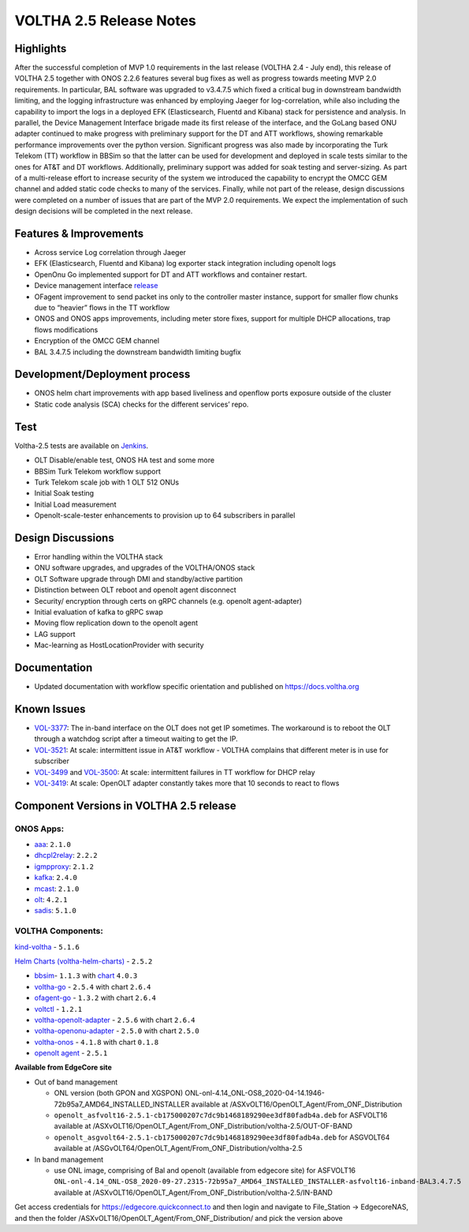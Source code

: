 VOLTHA 2.5 Release Notes
========================

Highlights
----------

After the successful completion of MVP 1.0 requirements in the last release (VOLTHA 2.4 -  July end),
this release of VOLTHA 2.5 together with ONOS 2.2.6 features several bug fixes as well as progress
towards meeting MVP 2.0 requirements. In particular, BAL software was upgraded to v3.4.7.5 which fixed
a critical bug in downstream bandwidth limiting, and the logging infrastructure was enhanced by employing
Jaeger for log-correlation, while also including the capability to import the logs in a deployed EFK
(Elasticsearch, Fluentd and Kibana) stack for persistence and analysis. In parallel, the Device Management
Interface brigade made its first release of the interface, and the GoLang based ONU adapter continued to
make progress with preliminary support for the DT and ATT workflows, showing remarkable performance
improvements over the python version. Significant progress was also made by incorporating the Turk Telekom
(TT) workflow in BBSim so that the latter can be used for development and deployed in scale tests similar to the ones
for AT&T and DT workflows. Additionally, preliminary support was added for soak testing and server-sizing. As part of a
multi-release effort to increase security of the system we introduced the capability to encrypt the OMCC GEM channel
and added static code checks to many of the services. Finally, while not part of the release, design discussions were
completed on a number of issues that are part of the MVP 2.0 requirements. We expect the implementation of such design
decisions will be completed in the next release.

Features & Improvements
-----------------------

- Across service Log correlation through Jaeger
- EFK (Elasticsearch, Fluentd and Kibana) log exporter stack integration including openolt logs
- OpenOnu Go implemented support for DT and ATT workflows and container restart.
- Device management interface `release <https://github.com/opencord/device-management-interface/releases/tag/v0.9.0>`_
- OFagent improvement to send packet ins only to the controller master instance, support for smaller flow chunks due to
  “heavier” flows in the TT workflow
- ONOS and ONOS apps improvements, including meter store fixes, support for multiple DHCP allocations, trap flows
  modifications
- Encryption of the OMCC GEM channel
- BAL 3.4.7.5 including the downstream bandwidth limiting bugfix

Development/Deployment process
------------------------------

- ONOS helm chart improvements with app based liveliness and openflow ports exposure outside of the cluster
- Static code analysis (SCA) checks for the different services’ repo.

Test
----

Voltha-2.5 tests are available on `Jenkins <https://jenkins.opencord.org/>`_.

- OLT Disable/enable test, ONOS HA test and some more
- BBSim Turk Telekom workflow support
- Turk Telekom scale job with 1 OLT 512 ONUs
- Initial Soak testing
- Initial Load measurement
- Openolt-scale-tester enhancements to provision up to 64 subscribers in parallel

Design Discussions
------------------

- Error handling within the VOLTHA stack
- ONU software upgrades, and upgrades of the VOLTHA/ONOS stack
- OLT Software upgrade through DMI and standby/active partition
- Distinction between OLT reboot and openolt agent disconnect
- Security/ encryption through certs on gRPC channels (e.g. openolt agent-adapter)
- Initial evaluation of kafka to gRPC swap
- Moving flow replication down to the openolt agent
- LAG support
- Mac-learning as HostLocationProvider with security

Documentation
-------------

- Updated documentation with workflow specific orientation and published on https://docs.voltha.org

Known Issues
------------

- `VOL-3377 <https://jira.opencord.org/browse/VOL-3377>`_: The in-band interface on the OLT does not get IP sometimes.
  The workaround is to reboot the OLT through a watchdog script after a timeout waiting to get the IP.
- `VOL-3521 <https://jira.opencord.org/browse/VOL-3521>`_: At scale: intermittent issue in AT&T workflow -
  VOLTHA complains that different meter is in use for subscriber
- `VOL-3499 <https://jira.opencord.org/browse/VOL-3499>`_ and `VOL-3500 <https://jira.opencord.org/browse/VOL-3500>`_:
  At scale: intermittent failures in TT workflow for DHCP relay
- `VOL-3419 <https://jira.opencord.org/browse/VOL-3419>`_:
  At scale: OpenOLT adapter constantly takes more that 10 seconds to react to flows


Component Versions in VOLTHA 2.5 release
----------------------------------------

ONOS Apps:
++++++++++

- `aaa <https://gerrit.opencord.org/gitweb?p=aaa.git;a=summary>`_: ``2.1.0``
- `dhcpl2relay <https://gerrit.opencord.org/gitweb?p=dhcpl2relay.git;a=summary>`_: ``2.2.2``
- `igmpproxy <https://gerrit.opencord.org/gitweb?p=igmpproxy.git;a=summary>`_: ``2.1.2``
- `kafka <https://gerrit.opencord.org/gitweb?p=kafka-onos.git;a=summary>`_: ``2.4.0``
- `mcast <https://gerrit.opencord.org/gitweb?p=mcast.git;a=summary>`_: ``2.1.0``
- `olt <https://gerrit.opencord.org/gitweb?p=olt.git;a=summary>`_: ``4.2.1``
- `sadis <https://gerrit.opencord.org/gitweb?p=sadis.git;a=summary>`_: ``5.1.0``

VOLTHA Components:
++++++++++++++++++

`kind-voltha <https://gerrit.opencord.org/gitweb?p=kind-voltha.git>`_ -  ``5.1.6``

`Helm Charts (voltha-helm-charts) <https://gerrit.opencord.org/gitweb?p=voltha-helm-charts.git;a=tree;h=refs/heads/voltha-2.5>`_ - ``2.5.2``

- `bbsim <https://gerrit.opencord.org/gitweb?p=bbsim.git;a=tree>`_- ``1.1.3`` with `chart <https://gerrit.opencord.org/gitweb?p=helm-charts.git;a=tree;f=bbsim>`_ ``4.0.3``
- `voltha-go <https://gerrit.opencord.org/gitweb?p=voltha-go.git;a=tree;h=refs/heads/voltha-2.5>`_ - ``2.5.4`` with chart ``2.6.4``
- `ofagent-go <https://gerrit.opencord.org/gitweb?p=ofagent-go.git;a=tree;h=refs/heads/voltha-2.5>`_ - ``1.3.2``  with chart ``2.6.4``
- `voltctl <https://gerrit.opencord.org/gitweb?p=voltctl.git;a=tree>`_ - ``1.2.1``
- `voltha-openolt-adapter <https://gerrit.opencord.org/gitweb?p=voltha-openolt-adapter.git;a=tree;h=refs/heads/voltha-2.5>`_ - ``2.5.6`` with chart ``2.6.4``
- `voltha-openonu-adapter <https://gerrit.opencord.org/gitweb?p=voltha-openonu-adapter.git;a=tree;h=refs/heads/voltha-2.5>`_ - ``2.5.0`` with chart ``2.5.0``
- `voltha-onos <https://gerrit.opencord.org/gitweb?p=voltha-onos.git;a=tree;h=refs/heads/voltha-2.5>`_ -  ``4.1.8`` with chart ``0.1.8``
- `openolt agent <https://gerrit.opencord.org/gitweb?p=openolt.git;a=tree;h=refs/heads/voltha-2.5>`_ - ``2.5.1``

**Available from EdgeCore site**

- Out of band management

  - ONL version (both GPON and XGSPON) ONL-onl-4.14_ONL-OS8_2020-04-14.1946-72b95a7_AMD64_INSTALLED_INSTALLER available
    at /ASXvOLT16/OpenOLT_Agent/From_ONF_Distribution
  - ``openolt_asfvolt16-2.5.1-cb175000207c7dc9b1468189290ee3df80fadb4a.deb`` for ASFVOLT16 available at
    /ASXvOLT16/OpenOLT_Agent/From_ONF_Distribution/voltha-2.5/OUT-OF-BAND
  - ``openolt_asgvolt64-2.5.1-cb175000207c7dc9b1468189290ee3df80fadb4a.deb`` for ASGVOLT64 available at
    /ASGvOLT64/OpenOLT_Agent/From_ONF_Distribution/voltha-2.5

- In band management

  - use ONL image, comprising of Bal and openolt (available from edgecore site) for ASFVOLT16
    ``ONL-onl-4.14_ONL-OS8_2020-09-27.2315-72b95a7_AMD64_INSTALLED_INSTALLER-asfvolt16-inband-BAL3.4.7.5`` available at
    /ASXvOLT16/OpenOLT_Agent/From_ONF_Distribution/voltha-2.5/IN-BAND

Get access credentials for https://edgecore.quickconnect.to and then login
and navigate to File_Station -> EdgecoreNAS, and then the folder
/ASXvOLT16/OpenOLT_Agent/From_ONF_Distribution/ and pick the version above
